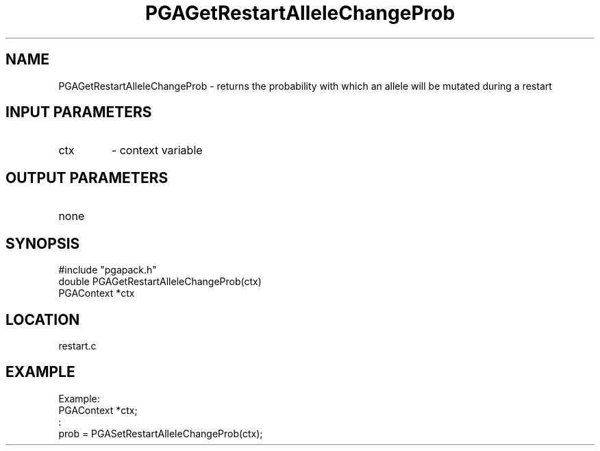 .TH PGAGetRestartAlleleChangeProb 3 "05/01/95" " " "PGAPack"
.SH NAME
PGAGetRestartAlleleChangeProb \- returns the probability with which
an allele will be mutated during a restart
.SH INPUT PARAMETERS
.PD 0
.TP
ctx
- context variable
.PD 1
.SH OUTPUT PARAMETERS
.PD 0
.TP
none

.PD 1
.SH SYNOPSIS
.nf
#include "pgapack.h"
double  PGAGetRestartAlleleChangeProb(ctx)
PGAContext *ctx
.fi
.SH LOCATION
restart.c
.SH EXAMPLE
.nf
Example:
PGAContext *ctx;
:
prob = PGASetRestartAlleleChangeProb(ctx);

.fi
